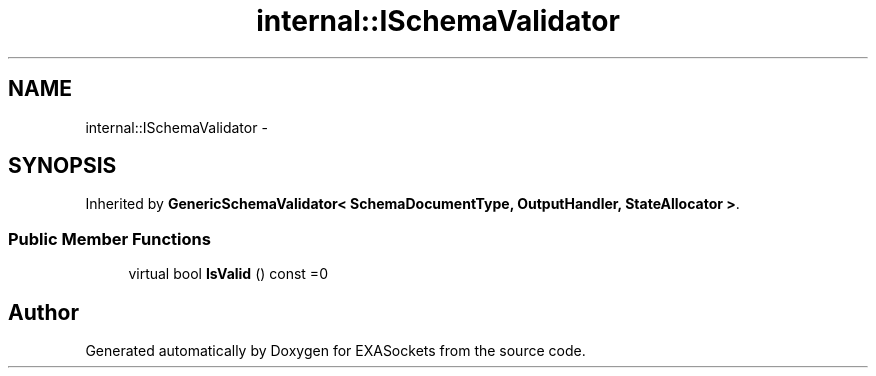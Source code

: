 .TH "internal::ISchemaValidator" 3 "Thu Nov 3 2016" "Version 0.9" "EXASockets" \" -*- nroff -*-
.ad l
.nh
.SH NAME
internal::ISchemaValidator \- 
.SH SYNOPSIS
.br
.PP
.PP
Inherited by \fBGenericSchemaValidator< SchemaDocumentType, OutputHandler, StateAllocator >\fP\&.
.SS "Public Member Functions"

.in +1c
.ti -1c
.RI "virtual bool \fBIsValid\fP () const =0"
.br
.in -1c

.SH "Author"
.PP 
Generated automatically by Doxygen for EXASockets from the source code\&.
